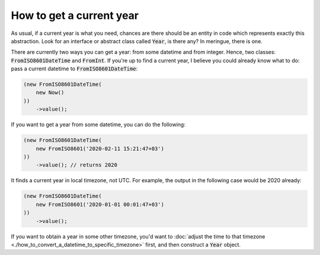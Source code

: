How to get a current year
============================

As usual, if a current year is what you need, chances are there should be an entity in code which represents exactly this abstraction.
Look for an interface or abstract class called :code:`Year`, is there any? In meringue, there is one.

There are currently two ways you can get a year: from some datetime and from integer.
Hence, two classes: :code:`FromISO8601DateTime` and :code:`FromInt`.
If you're up to find a current year, I believe you could already know what to do: pass a current datetime to :code:`FromISO8601DateTime`:

.. code-block:: php

   (new FromISO8601DateTime(
       new Now()
   ))
       ->value();

If you want to get a year from some datetime, you can do the following:

.. code-block:: php

    (new FromISO8601DateTime(
        new FromISO8601('2020-02-11 15:21:47+03')
    ))
        ->value(); // returns 2020

It finds a current year in local timezone, not UTC. For example, the output in the following case would be 2020 already:

.. code-block:: php

    (new FromISO8601DateTime(
        new FromISO8601('2020-01-01 00:01:47+03')
    ))
        ->value();

If you want to obtain a year in some other timezone, you'd want to :doc:`adjust the time to that timezone <./how_to_convert_a_datetime_to_specific_timezone>` first,
and then construct a :code:`Year` object.